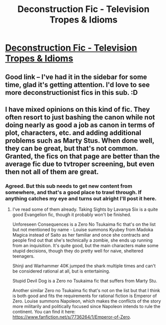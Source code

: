 #+TITLE: Deconstruction Fic - Television Tropes & Idioms

* [[http://tvtropes.org/pmwiki/pmwiki.php/Main/DeconstructionFic][Deconstruction Fic - Television Tropes & Idioms]]
:PROPERTIES:
:Author: traverseda
:Score: 5
:DateUnix: 1390441393.0
:DateShort: 2014-Jan-23
:END:

** Good link -- I've had it in the sidebar for some time, glad it's getting attention. I'd love to see more deconstructionist fics in this sub. :D
:PROPERTIES:
:Score: 1
:DateUnix: 1390486425.0
:DateShort: 2014-Jan-23
:END:


** I have mixed opinions on this kind of fic. They often resort to just bashing the canon while not doing nearly as good a job as canon in terms of plot, characters, etc. and adding additional problems such as Marty Stus. When done well, they can be great, but that's not common. Granted, the fics on that page are better than the average fic due to tvtroper screening, but even then not all of them are great.
:PROPERTIES:
:Author: Timewinders
:Score: 1
:DateUnix: 1390442798.0
:DateShort: 2014-Jan-23
:END:

*** Agreed. But this sub needs to get new content from somewhere, and that's a good place to trawl through. If anything catches my eye and turns out alright I'll post it here.
:PROPERTIES:
:Author: traverseda
:Score: 2
:DateUnix: 1390442948.0
:DateShort: 2014-Jan-23
:END:

**** I've read some of them already. Taking Sights by Lavanya Six is a quite good Evangelion fic, though it probably won't be finished.

Unforeseen Consequences is a Zero No Tsukaima fic that's on the list but not mentioned by name - Louise summons Kyubey from Madoka Magica instead of Saito as her familiar and once she contracts and people find out that she's technically a zombie, she ends up running from an inquisition. It's quite good, but the main characters make some stupid decisions, though they do pretty well for naive, sheltered teenagers.

Shinji and Warhammer 40K jumped the shark multiple times and can't be considered rational at all, but is entertaining.

Stupid Devil Dog is a Zero no Tsukaima fic that suffers from Marty Stu.

Another similar Zero no Tsukaima fic that's not on the list but that I think is both good and fits the requirements for rational fiction is Emperor of Zero. Louise summons Napoleon, which makes the conflicts of the story more militarily and politically focused since Napoleon intends to rule the continent. You can find it here: [[https://www.fanfiction.net/s/7736264/1/Emperor-of-Zero]].
:PROPERTIES:
:Author: Timewinders
:Score: 5
:DateUnix: 1390447141.0
:DateShort: 2014-Jan-23
:END:
